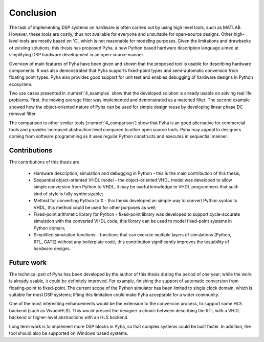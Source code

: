 .. _5_conclusion:

Conclusion
==========

The task of implementing DSP systems on hardware is often carried out by using high level tools, such as MATLAB. However, these tools are costly, thus not available for everyone and unsuitable for open-source designs. Other high-level tools are mostly based on 'C', which is not reasonable for modeling purposes.
Given the limitations and drawbacks of existing solutions,
this thesis has proposed Pyha, a new Python based hardware description language aimed at simplifying DSP hardware
development in an open-source manner.

Overview of main features of Pyha have been given and shown that the proposed tool is usable for
describing hardware components. It was also demonstrated that Pyha supports
fixed-point types and semi-automatic conversion from floating point types.
Pyha also provides good support for unit test and enables debugging of hardware designs in Python ecosystem.

Two use cases presented in :numref:`4_examples` show that the developed solution is already usable on solving
real life problems. First, the moving average filter was implemented and demonstrated as a matched filter.
The second example showed how the object-oriented nature of Pyha can be used for simple design reuse by
developing linear phase DC removal filter.

The comparison to other similar tools (:numref:`4_comparison`) show that Pyha is an good alternative for commercial tools and provides increased abstraction level compared to other open source tools. Pyha may appeal to designers coming from software programming as it uses regular Python constructs and executes in sequential manner.


Contributions
~~~~~~~~~~~~~

The contributions of this thesis are:

    * Hardware description, simulation and debugging in Python - this is the main contribution of this thesis;
    * Sequential object-oriented VHDL model - the object-oriented VHDL model was developed to allow simple conversion from Python to VHDL, it may be useful knowledge to VHDL programmers that such kind of style is fully synthesizable;
    * Method for converting Python to X - this thesis developed an simple way to convert Python syntax to VHDL, this method could be used for other purposes as well;
    * Fixed-point arithmetic library for Python - fixed-point library was developed to support cycle-accurate simulation with the converted VHDL code, this library can be used to model fixed-point systems in Python domain;
    * Simplified simulation functions -  functions that can execute multiple layers of simulations (Python, RTL, GATE) without any boilerplate code, this contribution significantly improves the testability of hardware designs.

Future work
~~~~~~~~~~~

The technical part of Pyha has been developed by the author of this thesis during the period of one year; while the work is already usable, it could be definitely improved. For example, finishing the support of automatic conversion from floating-point to fixed-point. The current scope of the Python simulator has been limited to single clock domain, which is suitable for most DSP systems; lifting this limitation could make Pyha acceptable for a wider community.

One of the most interesting enhancements would be the extension to the conversion process, to support some HLS backend (such as VivadoHLS). This would present the designer a choice between describing the RTL with a VHDL backend or higher-level abstractions with an HLS backend.

Long term work is to implement more DSP blocks in Pyha, so that complex systems could be built faster. In addition, the tool should also be supported on Windows based systems.

